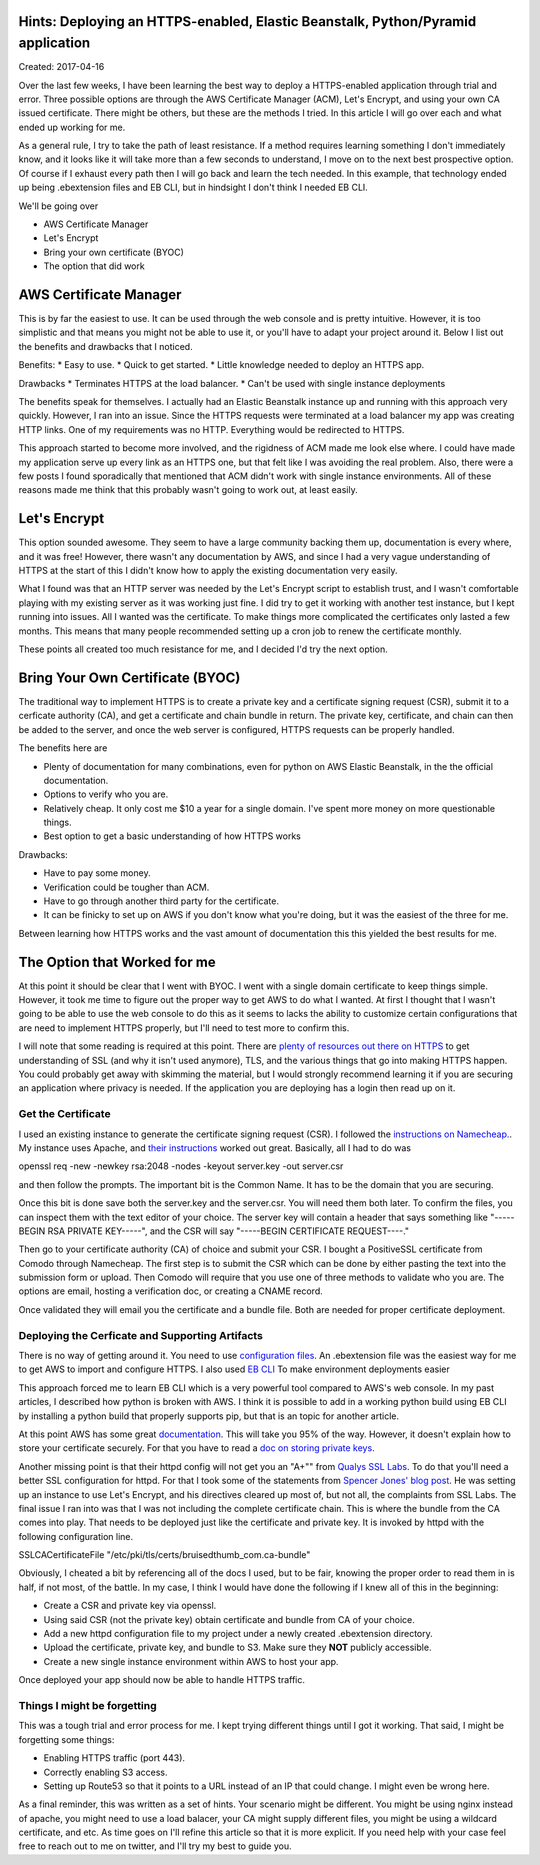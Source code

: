 Hints: Deploying an HTTPS-enabled, Elastic Beanstalk, Python/Pyramid application
====================================

Created: 2017-04-16

Over the last few weeks, I have been learning the best way to deploy a HTTPS-enabled application through trial and
error. Three possible options are through the AWS Certificate Manager (ACM), Let's Encrypt, and using your own CA issued
certificate. There might be others, but these are the methods I tried. In this article I will go over each and what
ended up working for me.

As a general rule, I try to take the path of least resistance. If a method requires learning something I don't
immediately know, and it looks like it will take more than a few seconds to understand, I move on to the next best
prospective option. Of course if I exhaust every path then I will go back and learn the tech needed. In this example,
that technology ended up being .ebextension files and EB CLI, but in hindsight I don't think I needed EB CLI.

We'll be going over

* AWS Certificate Manager
* Let's Encrypt
* Bring your own certificate (BYOC)
* The option that did work

AWS Certificate Manager
=======================

This is by far the easiest to use. It can be used through the web console and is pretty intuitive. However, it is too
simplistic and that means you might not be able to use it, or you'll have to adapt your project around it. Below I list
out the benefits and drawbacks that I noticed.

Benefits:
* Easy to use.
* Quick to get started.
* Little knowledge needed to deploy an HTTPS app.

Drawbacks
* Terminates HTTPS at the load balancer.
* Can't be used with single instance deployments

The benefits speak for themselves. I actually had an Elastic Beanstalk instance up and running with this approach very
quickly. However, I ran into an issue. Since the HTTPS requests were terminated at a load balancer my app was creating
HTTP links. One of my requirements was no HTTP. Everything would be redirected to HTTPS.

This approach started to become more involved, and the rigidness of ACM made me look else where. I could have made my
application serve up every link as an HTTPS one, but that felt like I was avoiding the real problem. Also, there were a
few posts I found sporadically that mentioned that ACM didn't work with single instance environments. All of these
reasons made me think that this probably wasn't going to work out, at least easily.

Let's Encrypt
=============

This option sounded awesome. They seem to have a large community backing them up, documentation is every where, and it
was free! However, there wasn't any documentation by AWS, and since I had a very vague understanding of HTTPS at the
start of this I didn't know how to apply the existing documentation very easily.

What I found was that an HTTP server was needed by the Let's Encrypt script to establish trust, and I wasn't comfortable
playing with my existing server as it was working just fine. I did try to get it working with another test instance, but
I kept running into issues. All I wanted was the certificate. To make things more complicated the certificates only
lasted a few months. This means that many people recommended setting up a cron job to renew the certificate monthly.

These points all created too much resistance for me, and I decided I'd try the next option.

Bring Your Own Certificate (BYOC)
=================================

The traditional way to implement HTTPS is to create a private key and a certificate signing request (CSR), submit it to
a cerficate authority (CA), and get a certificate and chain bundle in return. The private key, certificate, and chain
can then be added to the server, and once the web server is configured, HTTPS requests can be properly handled.

The benefits here are

* Plenty of documentation for many combinations, even for python on AWS Elastic Beanstalk, in the the official documentation.
* Options to verify who you are.
* Relatively cheap. It only cost me $10 a year for a single domain. I've spent more money on more questionable things.
* Best option to get a basic understanding of how HTTPS works

Drawbacks:

* Have to pay some money.
* Verification could be tougher than ACM.
* Have to go through another third party for the certificate.
* It can be finicky to set up on AWS if you don't know what you're doing, but it was the easiest of the three for me. 

Between learning how HTTPS works and the vast amount of documentation this this yielded the best results for me.

The Option that Worked for me
=============================

At this point it should be clear that I went with BYOC. I went with a single domain certificate to keep things simple.
However, it took me time to figure out the proper way to get AWS to do what I wanted. At first I thought that I wasn't
going to be able to use the web console to do this as it seems to lacks the ability to customize certain configurations
that are need to implement HTTPS properly, but I'll need to test more to confirm this.

I will note that some reading is required at this point. There are `plenty of resources out there on HTTPS
<https://www.google.com/search?q=HTTPS%20basics#q=HTTPS+TLS+basics>`_ to get understanding of SSL (and why it isn't used
anymore), TLS, and the various things that go into making HTTPS happen. You could probably get away with skimming the
material, but I would strongly recommend learning it if you are securing an application where privacy is needed. If the
application you are deploying has a login then read up on it.

Get the Certificate
-------------------

I used an existing instance to generate the certificate signing request (CSR). I followed the `instructions on
Namecheap. <https://www.namecheap.com/support/knowledgebase/article.aspx/467/67/how-do-i-generate-a-csr-code>`_. My
instance uses Apache, and `their instructions <https://www.namecheap.com/support/knowledgebase/article.aspx/9446/0
/apache-opensslmodsslnginx>`_ worked out great. Basically, all I had to do was

.. code:: bash

openssl req -new -newkey rsa:2048 -nodes -keyout server.key -out server.csr

and then follow the prompts. The important bit is the Common Name. It has to be the domain that you are securing.

Once this bit is done save both the server.key and the server.csr. You will need them both later. To confirm the files,
you can inspect them with the text editor of your choice. The server key will contain a header that says something like
"-----BEGIN RSA PRIVATE KEY-----", and the CSR will say "-----BEGIN CERTIFICATE REQUEST----."

Then go to your certificate authority (CA) of choice and submit your CSR. I bought a PositiveSSL certificate from Comodo
through Namecheap. The first step is to submit the CSR which can be done by either pasting the text into the submission
form or upload. Then Comodo will require that you use one of three methods to validate who you are. The options are
email, hosting a verification doc, or creating a CNAME record.

Once validated they will email you the certificate and a bundle file. Both are needed for proper certificate deployment.

Deploying the Cerficate and Supporting Artifacts
------------------------------------------------

There is no way of getting around it. You need to use `configuration files
<http://docs.aws.amazon.com/elasticbeanstalk/latest/dg/ebextensions.html>`_. An .ebextension file was the easiest way
for me to get AWS to import and configure HTTPS. I also used `EB CLI
<http://docs.aws.amazon.com/elasticbeanstalk/latest/dg/eb-cli3.html>`_ To make environment deployments easier

.. Disclaimer:: 

This approach forced me to learn EB CLI which is a very powerful tool compared to AWS's web console. In my past
articles, I described how python is broken with AWS. I think it is possible to add in a working python build  using EB
CLI by installing a python build that properly supports pip, but that is an topic for another article.

At this point AWS has some great `documentation <http://docs.aws.amazon.com/elasticbeanstalk/latest/dg/https-
singleinstance-python.html>`_. This will take you 95% of the way. However, it doesn't explain how to store your
certificate securely. For that you have to read a `doc on storing private keys
<http://docs.aws.amazon.com/elasticbeanstalk/latest/dg/https-storingprivatekeys.html>`_.

Another missing point is that their httpd config will not get you an "A+"" from `Qualys SSL Labs
<https://www.ssllabs.com/ssltest/>`_. To do that you'll need a better SSL configuration for httpd. For that I took some
of the statements from `Spencer Jones' blog post <http://blog.spenceralanjones.com/free-automated-ssl-with-a-single-aws-
ec2-instance/>`_. He was setting up an instance to use Let's Encrypt, and his directives cleared up most of, but not
all, the complaints from SSL Labs. The final issue I ran into was that I was not including the complete certificate
chain. This is where the bundle from the CA comes into play. That needs to be deployed just like the certificate and
private key. It is invoked by httpd with the following configuration line.

.. code:: yaml

SSLCACertificateFile "/etc/pki/tls/certs/bruisedthumb_com.ca-bundle"

Obviously, I cheated a bit by referencing all of the docs I used, but to be fair, knowing the proper order to read them in is half, if not most, of the battle. In my case, I think I would have done the following if I knew all of this in the beginning:

* Create a CSR and private key via openssl.
* Using said CSR (not the private key) obtain certificate and bundle from CA of your choice.
* Add a new httpd configuration file to my project under a newly created .ebextension directory.
* Upload the certificate, private key, and bundle to S3. Make sure they **NOT** publicly accessible.
* Create a new single instance environment within AWS to host your app.

Once deployed your app should now be able to handle HTTPS traffic.

Things I might be forgetting
----------------------------

This was a tough trial and error process for me. I kept trying different things until I got it working. That said, I might be forgetting some things:

* Enabling HTTPS traffic (port 443).
* Correctly enabling S3 access.
* Setting up Route53 so that it points to a URL instead of an IP that could change. I might even be wrong here.

As a final reminder, this was written as a set of hints. Your scenario might be different. You might be using nginx instead of apache, you might need to use a load balacer, your CA might supply different files, you might be using a wildcard certificate, and etc. As time goes on I'll refine this article so that it is more explicit. If you need help with your case feel free to reach out to me on twitter, and I'll try my best to guide you.  